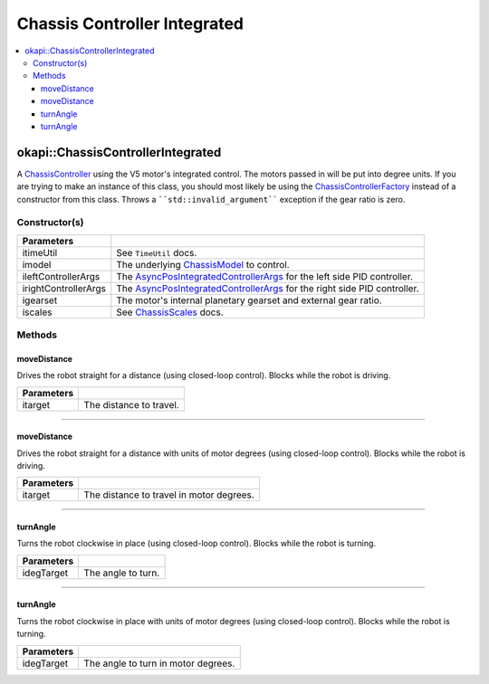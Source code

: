 =============================
Chassis Controller Integrated
=============================

.. contents:: :local:

okapi::ChassisControllerIntegrated
==================================

A `ChassisController <abstract-chassis-controller.html>`_ using the V5 motor's integrated control.
The motors passed in will be put into degree units. If you are trying to make an instance of this
class, you should most likely be using the
`ChassisControllerFactory <chassis-controller-factory.html>`_ instead of a constructor from this
class. Throws a ````std::invalid_argument```` exception if the gear ratio is zero.

Constructor(s)
--------------

.. tabs ::
   .. tab :: Prototype
      .. highlight:: cpp
      ::

        ChassisControllerIntegrated(const TimeUtil &itimeUtil,
                                    std::unique_ptr<ChassisModel> imodel,
                                    const AsyncPosIntegratedControllerArgs &ileftControllerArgs,
                                    const AsyncPosIntegratedControllerArgs &irightControllerArgs,
                                    AbstractMotor::GearsetRatioPair igearset = AbstractMotor::gearset::red,
                                    const ChassisScales &iscales = ChassisScales({1, 1}))

======================   =======================================================================================
 Parameters
======================   =======================================================================================
 itimeUtil                See ``TimeUtil`` docs.
 imodel                   The underlying `ChassisModel <../model/abstract-chassis-model.html>`_ to control.
 ileftControllerArgs      The `AsyncPosIntegratedControllerArgs <../../control/async/async-pos-integrated-controller.html>`_ for the left side PID controller.
 irightControllerArgs     The `AsyncPosIntegratedControllerArgs <../../control/async/async-pos-integrated-controller.html>`_ for the right side PID controller.
 igearset                 The motor's internal planetary gearset and external gear ratio.
 iscales                  See `ChassisScales <chassis-scales.html>`_ docs.
======================   =======================================================================================

Methods
-------

moveDistance
~~~~~~~~~~~~

Drives the robot straight for a distance (using closed-loop control). Blocks while the robot is
driving.

.. tabs ::
   .. tab :: Prototype
      .. highlight:: cpp
      ::

        void moveDistance(QLength itarget) override

=============== ===================================================================
Parameters
=============== ===================================================================
 itarget         The distance to travel.
=============== ===================================================================

----

moveDistance
~~~~~~~~~~~~

Drives the robot straight for a distance with units of motor degrees (using closed-loop control).
Blocks while the robot is driving.

.. tabs ::
   .. tab :: Prototype
      .. highlight:: cpp
      ::

        void moveDistance(int itarget) override

=============== ===================================================================
Parameters
=============== ===================================================================
 itarget         The distance to travel in motor degrees.
=============== ===================================================================

----

turnAngle
~~~~~~~~~

Turns the robot clockwise in place (using closed-loop control). Blocks while the robot is turning.

.. tabs ::
   .. tab :: Prototype
      .. highlight:: cpp
      ::

        void turnAngle(QAngle idegTarget) override

=============== ===================================================================
Parameters
=============== ===================================================================
 idegTarget      The angle to turn.
=============== ===================================================================

----

turnAngle
~~~~~~~~~

Turns the robot clockwise in place with units of motor degrees (using closed-loop control). Blocks
while the robot is turning.

.. tabs ::
   .. tab :: Prototype
      .. highlight:: cpp
      ::

        void turnAngle(float idegTarget) override

=============== ===================================================================
Parameters
=============== ===================================================================
 idegTarget      The angle to turn in motor degrees.
=============== ===================================================================
